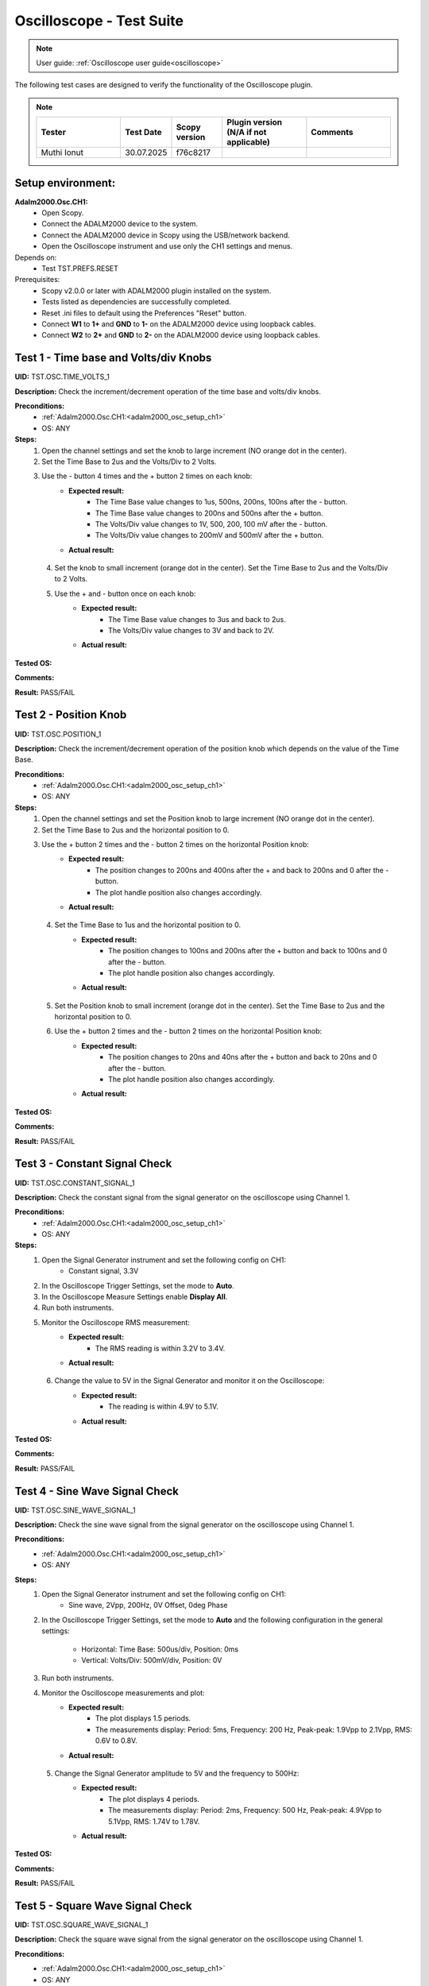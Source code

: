 .. _oscilloscope_tests:

Oscilloscope - Test Suite
=========================

.. note::

   User guide: :ref:`Oscilloscope user guide<oscilloscope>`

The following test cases are designed to verify the functionality of 
the Oscilloscope plugin.


.. note::
    .. list-table:: 
       :widths: 50 30 30 50 50
       :header-rows: 1

       * - Tester
         - Test Date
         - Scopy version
         - Plugin version (N/A if not applicable)
         - Comments
       * - Muthi Ionut  
         - 30.07.2025
         - f76c8217 
         - 
         - 

Setup environment:
------------------

.. _adalm2000_osc_setup_ch1:

**Adalm2000.Osc.CH1:**
    - Open Scopy.
    - Connect the ADALM2000 device to the system.
    - Connect the ADALM2000 device in Scopy using the USB/network backend.
    - Open the Oscilloscope instrument and use only the CH1 settings and menus.

Depends on:
    - Test TST.PREFS.RESET

Prerequisites:
    - Scopy v2.0.0 or later with ADALM2000 plugin installed on the system.
    - Tests listed as dependencies are successfully completed.
    - Reset .ini files to default using the Preferences "Reset" button.
    - Connect **W1** to **1+** and **GND** to **1-** on the ADALM2000 device
      using loopback cables.
    - Connect **W2** to **2+** and **GND** to **2-** on the ADALM2000 device
      using loopback cables.

Test 1 - Time base and Volts/div Knobs
--------------------------------------

.. _TST.OSC.TIME_VOLTS_1:

**UID:** TST.OSC.TIME_VOLTS_1

**Description:** Check the increment/decrement operation of the time base and 
volts/div knobs.

**Preconditions:**
    - :ref:`Adalm2000.Osc.CH1:<adalm2000_osc_setup_ch1>`
    - OS: ANY

**Steps:**
    1. Open the channel settings and set the knob to large increment 
       (NO orange dot in the center).
    2. Set the Time Base to 2us and the Volts/Div to 2 Volts.
    3. Use the - button 4 times and the + button 2 times on each knob:
        - **Expected result:**
            - The Time Base value changes to 1us, 500ns, 200ns, 100ns after the - button.
            - The Time Base value changes to 200ns and 500ns after the + button.
            - The Volts/Div value changes to 1V, 500, 200, 100 mV after the - button.
            - The Volts/Div value changes to 200mV and 500mV after the + button.
        - **Actual result:**

..
  Actual test result goes here.
..

    4. Set the knob to small increment (orange dot in the center).
       Set the Time Base to 2us and the Volts/Div to 2 Volts.
    5. Use the + and - button once on each knob:
        - **Expected result:**
            - The Time Base value changes to 3us and back to 2us.
            - The Volts/Div value changes to 3V and back to 2V.
        - **Actual result:**

..
  Actual test result goes here.
..


**Tested OS:**

..
  Details about the tested OS goes here.

**Comments:**

..
  Any comments about the test goes here.

**Result:** PASS/FAIL

..
  The result of the test goes here (PASS/FAIL).


Test 2 - Position Knob
-----------------------

.. _TST.OSC.POSITION_1:

**UID:** TST.OSC.POSITION_1

**Description:** Check the increment/decrement operation of the position knob 
which depends on the value of the Time Base.

**Preconditions:**
    - :ref:`Adalm2000.Osc.CH1:<adalm2000_osc_setup_ch1>`
    - OS: ANY

**Steps:**
    1. Open the channel settings and set the Position knob to large increment 
       (NO orange dot in the center).
    2. Set the Time Base to 2us and the horizontal position to 0.
    3. Use the + button 2 times and the - button 2 times on the horizontal Position knob:
        - **Expected result:**
            - The position changes to 200ns and 400ns after the + 
              and back to 200ns and 0 after the - button.
            - The plot handle position also changes accordingly.
        - **Actual result:**

..
  Actual test result goes here.
..

    4. Set the Time Base to 1us and the horizontal position to 0.
        - **Expected result:**
            - The position changes to 100ns and 200ns after the + button and 
              back to 100ns and 0 after the - button.
            - The plot handle position also changes accordingly.
        - **Actual result:**

..
  Actual test result goes here.
..

    5. Set the Position knob to small increment (orange dot in the center).
       Set the Time Base to 2us and the horizontal position to 0.
    6. Use the + button 2 times and the - button 2 times on the horizontal Position knob:
        - **Expected result:**
            - The position changes to 20ns and 40ns after the + button and 
              back to 20ns and 0 after the - button.
            - The plot handle position also changes accordingly.
        - **Actual result:**

..
  Actual test result goes here.
..


**Tested OS:**

..
  Details about the tested OS goes here.

**Comments:**

..
  Any comments about the test goes here.

**Result:** PASS/FAIL

..
  The result of the test goes here (PASS/FAIL).


Test 3 - Constant Signal Check
-------------------------------

.. _TST.OSC.CONSTANT_SIGNAL_1:

**UID:** TST.OSC.CONSTANT_SIGNAL_1

**Description:** Check the constant signal from the signal generator on the 
oscilloscope using Channel 1.

**Preconditions:**
    - :ref:`Adalm2000.Osc.CH1:<adalm2000_osc_setup_ch1>`
    - OS: ANY

**Steps:**
    1. Open the Signal Generator instrument and set the following config on CH1:
        - Constant signal, 3.3V
    2. In the Oscilloscope Trigger Settings, set the mode to **Auto**.
    3. In the Oscilloscope Measure Settings enable **Display All**.
    4. Run both instruments.
    5. Monitor the Oscilloscope RMS measurement:
        - **Expected result:**
            - The RMS reading is within 3.2V to 3.4V.
        - **Actual result:**

..
  it behaves as expected
..

    6. Change the value to 5V in the Signal Generator and monitor it on the Oscilloscope:
        - **Expected result:** 
            - The reading is within 4.9V to 5.1V.
        - **Actual result:**

..
  it behaves as expected
..


**Tested OS:**

..
  Ubuntu 20.04

**Comments:**

..
  Any comments about the test goes here.

**Result:** PASS/FAIL

..
  PASS


Test 4 - Sine Wave Signal Check
-------------------------------

.. _TST.OSC.SINE_WAVE_SIGNAL_1:

**UID:** TST.OSC.SINE_WAVE_SIGNAL_1

**Description:** Check the sine wave signal from the signal generator on the oscilloscope
using Channel 1.

**Preconditions:**
    - :ref:`Adalm2000.Osc.CH1:<adalm2000_osc_setup_ch1>`
    - OS: ANY

**Steps:**
    1. Open the Signal Generator instrument and set the following config on CH1:
        - Sine wave, 2Vpp, 200Hz, 0V Offset, 0deg Phase
    2. In the Oscilloscope Trigger Settings, set the mode to **Auto** and 
       the following configuration in the general settings:
        
        - Horizontal: Time Base: 500us/div, Position: 0ms
        - Vertical: Volts/Div: 500mV/div, Position: 0V
    3. Run both instruments.
    4. Monitor the Oscilloscope measurements and plot:
        - **Expected result:**
            - The plot displays 1.5 periods.
            - The measurements display: Period: 5ms, Frequency: 200 Hz,
              Peak-peak: 1.9Vpp to 2.1Vpp, RMS: 0.6V to 0.8V.
        - **Actual result:**

..
  Actual test result goes here.
..

    5. Change the Signal Generator amplitude to 5V and the frequency to 500Hz:
        - **Expected result:**
            - The plot displays 4 periods.
            - The measurements display: Period: 2ms, Frequency: 500 Hz,
              Peak-peak: 4.9Vpp to 5.1Vpp, RMS: 1.74V to 1.78V.
        - **Actual result:**

..
  Actual test result goes here.
..


**Tested OS:**

..
  Details about the tested OS goes here.

**Comments:**

..
  Any comments about the test goes here.

**Result:** PASS/FAIL

..
  The result of the test goes here (PASS/FAIL).


Test 5 - Square Wave Signal Check
---------------------------------

.. _TST.OSC.SQUARE_WAVE_SIGNAL_1:

**UID:** TST.OSC.SQUARE_WAVE_SIGNAL_1

**Description:** Check the square wave signal from the signal generator on 
the oscilloscope using Channel 1.

**Preconditions:**
    - :ref:`Adalm2000.Osc.CH1:<adalm2000_osc_setup_ch1>`
    - OS: ANY

**Steps:**
    1. Open the Signal Generator and set the following config on CH1:
        - Square wave, 5Vpp, 500Hz, 0V Offset, 0deg Phase
    2. In the Oscilloscope Trigger Settings, set the mode to **Auto** and
       the following configuration in the general settings:
        
        - Horizontal: Time Base: 500us/div, Position: 0ms
        - Vertical: Volts/Div: 1V/div, Position: 0V
    3. Run both instruments.
    4. Monitor the Oscilloscope measurements and plot:
        - **Expected result:**
            - The plot displays 4 square waves.
            - The measurements display: Period: 2ms, Frequency: 500 Hz,
              Amplitude: 4.9Vpp to 5.1Vpp, RMS: 2.4V to 2.6V.
        - **Actual result:**

..
  Actual test result goes here.
..

    5. Change the Signal Generator amplitude to 8V and the frequency to 2 kHz.
       Change the Oscilloscope Time Base to 200us/div:
        
        - **Expected result:**
            - The plot displays 6 square waves.
            - The measurements display: Period: 500us, Frequency: 2 kHz,
              Amplitude: 7.9Vpp to 8.1Vpp, RMS: 3.9V to 4.1V.
        
        - **Actual result:**

..
  Actual test result goes here.
..


**Tested OS:**

..
  Details about the tested OS goes here.

**Comments:**

..
  Any comments about the test goes here.

**Result:** PASS/FAIL

..
  The result of the test goes here (PASS/FAIL).


Test 6 - Triangle Wave Signal Check
-----------------------------------

.. _TST.OSC.TRIANGLE_WAVE_SIGNAL_1:

**UID:** TST.OSC.TRIANGLE_WAVE_SIGNAL_1

**Description:** Check the triangle wave signal from the signal generator on 
the oscilloscope using Channel 1.

**Preconditions:**
    - :ref:`Adalm2000.Osc.CH1:<adalm2000_osc_setup_ch1>`
    - OS: ANY

**Steps:**
    1. Open the Signal Generator and set the following config on CH1:
        - Triangle wave, 4Vpp, 2kHz, 0V Offset, 0deg Phase
    2. In the Oscilloscope Trigger Settings, set the mode to **Auto** and
       the following configuration in the general settings:
        
        - Horizontal: Time Base: 200us/div, Position: 0ms
        - Vertical: Volts/Div: 1V/div, Position: 0V
    3. Run both instruments.
    4. Monitor the Oscilloscope measurements and plot:
        - **Expected result:**
            - The plot displays 6 triangle waves.
            - The measurements display: Period: 500us, Frequency: 2 kHz,
              Peak-peak: 3.9Vpp to 4.1Vpp, RMS: 1.0V to 1.2V.
        - **Actual result:**

..
  Actual test result goes here.
..

    5. Change the Signal Generator amplitude to 5V and the frequency to 20kHz.
       Change the Oscilloscope Time Base to 20us/dev.
        
        - **Expected result:**
            - The plot displays 6 triangle waves.
            - The measurements display: Period: 50us, Frequency: 20 kHz,
              Peak-peak: 4.9Vpp to 5.1Vpp, RMS: 1.3V to 1.5V.
        
        - **Actual result:**

..
  Actual test result goes here.
..

              
**Tested OS:**

..
  Details about the tested OS goes here.

**Comments:**

..
  Any comments about the test goes here.

**Result:** PASS/FAIL

..
  The result of the test goes here (PASS/FAIL).


Test 7 - Rising/Falling Ramp Sawtooth Wave
------------------------------------------

.. _TST.OSC.RAMP_SAWTOOTH_WAVE_SIGNAL_1:

**UID:** TST.OSC.RAMP_SAWTOOTH_WAVE_SIGNAL_1

**Description:** Check the rising and falling ramp sawtooth wave signal from 
the signal generator on the oscilloscope using Channel 1.

**Preconditions:**
    - :ref:`Adalm2000.Osc.CH1:<adalm2000_osc_setup_ch1>`
    - OS: ANY

**Steps:**
    1. Open the Signal Generator and set the following config on CH1:
        - Rising Ramp Sawtooth, 8Vpp, 20kHz, 0V Offset, 0deg Phase.
    2. In the Oscilloscope Trigger Settings, set the mode to **Auto** and
       the following configuration in the general settings:
        
        - Horizontal: Time Base: 10us/div, Position: 0ms
        - Vertical: Volts/Div: 2V/div, Position: 0V
    3. Run both instruments.
    4. Monitor the Oscilloscope measurements and plot:
        - **Expected result:**
            - The plot displays 3 sawtooth waves.
            - The measurements display: Period: 50us, Frequency: 20 kHz,
              Peak-peak: 7.9Vpp to 8.1Vpp, RMS: 2.2V to 2.4V.
        - **Actual result:**

..
  Actual test result goes here.
..

    5. Change the Signal Generator configuration to Falling Ramp Sawtooth:
        - **Expected result:**
            - The plot displays 3 sawtooth waves.
            - The measurements display: Period: 50us, Frequency: 20 kHz,
              Peak-peak: 7.9Vpp to 8.1Vpp, RMS: 2.2V to 2.4V.
        - **Actual result:**

..
  Actual test result goes here.
..

              
**Tested OS:**

..
  Details about the tested OS goes here.

**Comments:**

..
  Any comments about the test goes here.

**Result:** PASS/FAIL

..
  The result of the test goes here (PASS/FAIL).


Test 8 - Cursor Reading Check
------------------------------

.. _TST.OSC.CURSOR_READING_1:

**UID:** TST.OSC.CURSOR_READING_1

**Description:** Check the cursor reading value on the oscilloscope using 
Channel 1.

**Preconditions:**
    - :ref:`Adalm2000.Osc.CH1:<adalm2000_osc_setup_ch1>`
    - OS: ANY

**Steps:**
    1. Open the Signal Generator and set the following config on CH1:
        - Sine wave, 2Vpp, 200Hz, 0V Offset, 0deg Phase
    2. In the Oscilloscope Trigger Settings, set the mode to **Auto** and
       the following configuration in the general settings:
        
        - Horizontal: Time Base: 1ms/div, Position: 0ms
        - Vertical: Volts/Div: 500mV/div, Position: 0V
        - Enable **Cursors** and disable **Measure**.
    3. Run both instruments.
    4. Adjust the horizontal cursors to measure the period (place cursor
       T2 on the positive-going zero crossing point and T1 on the adjacent
       positive-going zero crossing point):
        
        - **Expected result:**
            - The frequency 1/ΔT is around 200Hz.
        
        - **Actual result:**

..
  Actual test result goes here.
..

    5. Adjust the vertical cursors to measure the peak-peak amplitude:
       place cursor V1 on the crest and V2 on the bottom of the sine wave:
        
        - **Expected result:**
            - The peak-peak amplitude is around 2V.
        
        - **Actual result:**

..
  Actual test result goes here.
..

    6. In the Cursors Settings menu turn off the Horizontal cursors:
        - **Expected result:**
            - The horizontal cursors disappear from the plot as well as from the readouts.
        - **Actual result:**

..
  Actual test result goes here.
..

    7. In the Cursors Settings menu turn off the Vertical cursors:
        - **Expected result:**
            - The vertical cursors disappear from the plot as well as from the readouts.
        - **Actual result:**

..
  Actual test result goes here.
..

              
**Tested OS:**

..
  Details about the tested OS goes here.

**Comments:**

..
  Any comments about the test goes here.

**Result:** PASS/FAIL

..
  The result of the test goes here (PASS/FAIL).

    
Test 9 - Trigger Function Check
-------------------------------

.. _TST.OSC.TRIGGER_FUNCTION_1:

**UID:** TST.OSC.TRIGGER_FUNCTION_1

**Description:** Check the trigger function on the oscilloscope using Channel 1
with different trigger configurations.

**Preconditions:**
    - :ref:`Adalm2000.Osc.CH1:<adalm2000_osc_setup_ch1>`
    - OS: ANY

**Steps:**
    1. Open the Signal Generator and set the following config on CH1:
        - Triangle wave, 5Vpp, 200Hz
    2. In the Oscilloscope set the following:
        - Time Base to 1ms/div, Position to 0ms
        - Volts/Div to 1V/div, Position to 0V
    3. Open the Oscilloscope Trigger Settings and set the following configuration:
        - Trigger mode: Auto
        - Internal: ON
        - Source: channel 1
        - Level: 0, Hysteresis: 50mV
        - Condition: Rising Edge
    4. Run both instruments.
    5. Check the Oscilloscope plot:
        - **Expected result:**
            - The plot time handle is centered at the rising edge of the triangle wave.
            - The signal is static (not moving around at each triggered sample).
        - **Actual result:**

..
  Actual test result goes here.
..

    6. Change the Trigger Condition to Falling Edge:
        - **Expected result:**
            - The plot time handle is centered at the falling edge of the triangle wave.
            - The signal is static (not moving around at each triggered sample).
        - **Actual result:**

..
  Actual test result goes here.
..

    7. Change the Trigger Condition to Rising Edge 
    8. Set the Hysteresis value to 1.25V and Level to -1.7V:
        - **Expected result:**
            - The signal on the plot is not triggered and unstable.
            - The plot level is outside the triggered range of ~1.3V to +2.5V.
        - **Actual result:**

..
  Actual test result goes here.
..

    8. Set the Hysteresis value to 1.25V and Level to -1.2V:
        - **Expected result:**
            - The signal on the plot is triggered and stable.
            - The plot level is in the triggered range of ~1.3V to +2.5V.
        - **Actual result:**

..
  Actual test result goes here.
..

    9. Set the Hysteresis value to 2.5V and Level to -2.5V:
        - **Expected result:**
            - The signal on the plot is not triggered and unstable.
            - The plot level is outside the triggered range of 0V to +2.5V.
        - **Actual result:**

..
  Actual test result goes here.
..

    10. Set the Hysteresis value to 2.5V and Level to 0.1V:
         - **Expected result:**
            - The signal on the plot is triggered and stable.
            - The plot level is in the triggered range of 0V to +2.5V.
         - **Actual result:**

..
  Actual test result goes here.
..

    11. Set the Hysteresis value to 2.5V and Level to 3V:
         - **Expected result:**
            - The signal on the plot is not triggered and unstable.
            - The plot level is outside the triggered range of 0V to +2.5V.
         - **Actual result:**

..
  Actual test result goes here.
..

              
**Tested OS:**

..
  Details about the tested OS goes here.

**Comments:**

..
  Any comments about the test goes here.

**Result:** PASS/FAIL

..
  The result of the test goes here (PASS/FAIL).


Test 10 - Math Channel Operations
---------------------------------

.. _TST.OSC.MATH_CHANNEL:

**UID:** TST.OSC.MATH_CHANNEL

**Description:** Check the math channel operations on the oscilloscope using Channel 1.

**Preconditions:**
    - :ref:`Adalm2000.Osc.CH1:<adalm2000_osc_setup_ch1>`
    - OS: ANY

**Steps:**
    1. Open the Signal Generator and set the following config:
        - Channel 1: Sine wave, 5Vpp, 500Hz
        - Channel 2: Square wave, 2Vpp, 500Hz
    2. In the Oscilloscope set the following:
        - Time Base to 500us/div, Position to 0ms
        - Volts/Div to 1V/div, Position to 0V
        - Trigger mode: Auto
    3. Run both instrument.
    4. Add a Math Channel (using the + button beside Channel 2) with the following function:
        - *sqrt(t0*t0)*
        - **Expected result:**
            - The plot contains a new Channel having all the samples from Channel 1.
        - **Actual result:**

..
  Actual test result goes here.
..

    5.  Add a new Math Channel with the following function:
         - *2\*(t1+t1)*
         - **Expected result:**
            - The plot contains a new Channel having the amplitude of 
              Channel 2 increased 4 times.
         - **Actual result:**

..
  Actual test result goes here.
..

    6. Change the Signal Generator configuration to:
        - Channel 1: Square wave, 5Vpp, 200Hz
        - Channel 2: Sine wave, 3Vpp, 200Hz
    7. Add a new Math channel with the following function and verify the measurements:
        - *t0+t1*
        - **Expected result:**
            - The plot contains a new Channel having the sum of Channel 1 and Channel 2.
            - Math channel measurement: Vpp: 8V, Period: 5ms, Frequency: 200Hz.
        - **Actual result:**

..
  Actual test result goes here.
..


**Tested OS:**

..
  Details about the tested OS goes here.

**Comments:**

..
  Any comments about the test goes here.

**Result:** PASS/FAIL

..
  The result of the test goes here (PASS/FAIL).


Test 11 - FFT Function
-----------------------

.. _TST.OSC.FFT_FUNCTION:

**UID:** TST.OSC.FFT_FUNCTION

**Description:** Check the FFT function on the oscilloscope.

**Preconditions:**
    - :ref:`Adalm2000.Osc.CH1:<adalm2000_osc_setup_ch1>`
    - OS: ANY

**Steps:**
    1. Open the Signal Generator and set the following config:
        - Channel 1: Square wave, 5Vpp, 1kHz
    2. In the Oscilloscope set the following:
        - Channel1 Horizontal: Time Base: 5ms/div, Position: 0ms
        - Channel1 Vertical: Volts/Div: 1V/div, Position: 0V
    3. From Oscilloscope settings set FFT to ON.
    4. Run the Oscilloscope and verify the plot:
        - **Expected result:** The resulting spectrum shows 
          a series of peaks at the fundamental frequency and its harmonics.
        - **Actual result:**

..
  Actual test result goes here.
..


**Tested OS:**

..
  Details about the tested OS goes here.

**Comments:**

..
  Any comments about the test goes here.

**Result:** PASS/FAIL

..
  The result of the test goes here (PASS/FAIL).


Test 12 - XY Function
----------------------

.. _TST.OSC.XY_FUNCTION:

**UID:** TST.OSC.XY_FUNCTION

**Description:** Check the XY function on the oscilloscope.
The plot displays the current vs voltage characteristics of a PN junction diode.

**Preconditions:**
    - :ref:`Adalm2000.Osc.CH1:<adalm2000_osc_setup_ch1>`
    - OS: ANY

**Steps:**
    1. Open the Signal Generator and set the following config:
        - Channel 1: Sine wave, 4Vpp, 100Hz, 3V Offset
    2. In the Oscilloscope set the following:
        - General Settings: XY (View): ON
        - Channel 1 on the X Axis and Channel 2 on the Y Axis.
    3. Run both instruments.
        - **Expected result:** The plot displays a horizontal line on level 
          0 of the Y-Axis and in range 1 to 5 on the X-Axis.

        - **Actual result:**

..
  Actual test result goes here.
..

    4. Change the Signal Generator offset to 2V:
        - **Expected result:** The plot displays a horizontal line on level 
          0 of the Y-Axis and in range 0 to 4 on the X-Axis.

        - **Actual result:**

..
  Actual test result goes here.
..

    5. Set the X-Y configuration to CH1 on both X-Axis and Y-Axis:
        - **Expected result:** The plot displays a diagonal line 
          in the range 0 to 4 on both axes.
        - **Actual result:**

..
  Actual test result goes here.
..

    6. Set the X-Y configuration to CH2 on X-Axis and CH1 on Y-Axis:
        - **Expected result:** The plot displays a vertical line 
          from 0 to 4 on the Y-Axis and 0 on the X-Axis.
        - **Actual result:**

..
  Actual test result goes here.
..


**Tested OS:**

..
  Details about the tested OS goes here.

**Comments:**

..
  Any comments about the test goes here.

**Result:** PASS/FAIL

..
  The result of the test goes here (PASS/FAIL).
        

Test 13 - Export feature
------------------------

.. _TST.OSC.EXPORT_FEATURE:

**UID:** TST.OSC.EXPORT_FEATURE

**Description:** Check the data export feature on the oscilloscope.

**Preconditions:**
    - :ref:`Adalm2000.Osc.CH1:<adalm2000_osc_setup_ch1>`
    - OS: ANY

**Steps**:
    1. Open the Signal Generator and set the following config:
        - Channel 1: Sine wave, 2Vpp, 200Hz
        - Channel 2: Square wave, 5Vpp, 500Hz
    2. In the Oscilloscope set the following:
        - Channel 1 Horizontal: Time Base: 1ms/div, Position: 0ms
        - Channel 1 Vertical: Volts/Div: 1V/div, Position: 0V
    3. Run both instruments.
    4. In the Oscilloscope, open the General Settings Menu:
        - Turn off "Export All".
        - From the dropdown list only choose Channel 1.
    5. Click **Export** and choose a name, the CSV format and location to save the file.
        - **Expected result:** The file is saved successfully at the 
          specified location.
        - **Actual result:**

..
  it behave as expected
..

    6. Open the file and verify the data.
        - **Expected result:**
            - The first 7 lines of the CSV contain metadata such as: timestamp, 
              device name, number of samples, sample rate, instrument name.
            - The file contains 3 columns: sample number, time, voltage.
            - The data matches with that samples displayed on the plot.
        - **Actual result:**

..
  it behave as expected
..

    7. In the Export menu, turn on "Export All".
    8. Click **Export** and choose a name, the CSV format and location to save the file.
        - **Expected result:** The file is saved successfully at the 
          specified location.
        - **Actual result:**

..
   it behave as expected
..

    9. Open the file and verify the data.
        - **Expected result:**
            - The first 7 lines of the CSV contain metadata such as: timestamp, 
              device name, number of samples, sample rate, instrument name.
            - The file contains 4 columns: sample number, time, voltage1, voltage2.
            - The data matches with that samples displayed on the plot.
        - **Actual result:**

..
   it behave as expected
..


**Tested OS:**

..
  Ubuntu 20.04

**Comments:**

..
  Any comments about the test goes here.

**Result:** PASS/FAIL

..
  PASS


Test 14 - Software AC coupling
-----------------------------------------

.. _TST.OSC.SOFTWARE_AC_COUPLING:

**UID:** TST.OSC.SOFTWARE_AC_COUPLING

**Description:** Check the software AC coupling feature on the oscilloscope.
The Signal Generator will output a sine wave with a 3V DC offset and 
the Oscilloscope should be able to center the trace at 0V.

**Preconditions:**
    - :ref:`Adalm2000.Osc.CH1:<adalm2000_osc_setup_ch1>`
    - OS: ANY

**Steps:**
    1. Open the Signal Generator and set the following config:
        - Channel 1: Sine wave, 2Vpp, 1kHz, 3V Offset
    2. In the Oscilloscope set the following:
        - Channel 1 Horizontal: Time Base: 200us/div, Position: 0ms
        - Channel 1 Vertical: Volts/Div: 1V/div, Position: 0V
    3. Run both instruments.
    4. In the Oscilloscope Channel 1 Settings turn on Software AC Coupling.
        - **Expected result:**
            - The trace moves towards 0V until it is centered at level 0V.
            - The measurement Mean is around 0V.
        - **Actual result:**

..
  Actual test result goes here.
..

    5. Turn off Software AC Coupling.
        - **Expected result:**
            - The trace moves back to the original position.
            - The measurement Mean is around 0V.
        - **Actual result:**

..
  Actual test result goes here.
..


**Tested OS:**

..
  Details about the tested OS goes here.

**Comments:**

..
  Any comments about the test goes here.

**Result:** PASS/FAIL

..
  The result of the test goes here (PASS/FAIL).


Test 15 - Probe Attenuation
---------------------------

.. _TST.OSC.PROBE_ATTENUATION:

**UID:** TST.OSC.PROBE_ATTENUATION

**Description:** Check the probe attenuation feature on the oscilloscope.

**Preconditions:**
    - :ref:`Adalm2000.Osc.CH1:<adalm2000_osc_setup_ch1>`
    - OS: ANY

**Steps:**
    1. Open the Signal Generator and set the following config:
        - Channel 1: Sine wave, 2Vpp, 1kHz
    2. In the Oscilloscope set the following:
        - Channel 1 Horizontal: Time Base: 200us/div, Position: 0ms
        - Channel 1 Vertical: Volts/Div: 1V/div, Position: 0V
    3. Enable the Measurement feature and turn on Display All.
    4. Run both instruments.
    5. In the Channel 1 settings of the Oscilloscope set Probe Attenuation to 0.1.
        - **Expected result:**
            - The measurement Vpp is 200mV.
            - The Volts/Div is 100mV.
        - **Actual result:**

..
  Actual test result goes here.
..

    6. Change the Probe Attenuation to 100.
        - **Expected result:**
            - The measurement Vpp is 200V.
            - The Volts/Div is 100V.
        - **Actual result:**

..
  Actual test result goes here.
..

    7. Change the Probe Attenuation to 1.
        - **Expected result:**
            - The measurement Vpp is 2V.
            - The Volts/Div is 1V.
        - **Actual result:**

..
  Actual test result goes here.
..


**Tested OS:**

..
  Details about the tested OS goes here.

**Comments:**

..
  Any comments about the test goes here.

**Result:** PASS/FAIL

..
  The result of the test goes here (PASS/FAIL).


Test 16 - External Trigger
--------------------------

.. _TST.OSC.EXTERNAL_TRIGGER:

**UID:** TST.OSC.EXTERNAL_TRIGGER

**Description:** Check the external trigger feature on the oscilloscope 
using the TI pin and the digital DIO1 pin of the ADALM2000 device.

**Preconditions:**
    - :ref:`Adalm2000.Osc.CH1:<adalm2000_osc_setup_ch1>`
    - Disconnect 1+ and 1- from any loopback cables.
    - Connect 2+ to W2 and 2- to GND using loopback cables.
    - Connect TI to DIO0 using loopback cables.
    - OS: ANY

**Steps:**
    1. Open the Signal Generator and set the following config:
        - Channel 2: Sine wave, 5Vpp, 5kHz
    2. Open the Pattern Generator and set the following config:
        - DIO0: Clock, 5kHz
    3. In the Oscilloscope set the Channel 2 TimeBase to 500us.
    4. In the Oscilloscope Trigger settings set the following:
        - Mode: normal
        - Internal: OFF
        - Digital: ON
        - Source: External Trigger In
        - Condition: Rising Edge
    5. Run all instruments:
        - **Expected result:** The 5Vpp sinewave is displayed on CH2 
          of the Osc plot.
        - **Actual result:**

..
  Actual test result goes here.
..

    6. Stop the Pattern Generator:
        - **Expected result:** The plot stops updating and the status 
          displays "Waiting".
        - **Actual result:**

..
  Actual test result goes here.
..

    7. Stop the Pattern Generator.
    8. Open the Logic Analyzer and set a Rising Edge trigger on DIO1.
    9. In the Oscilloscope Trigger settings set the following:
        - Mode: normal
        - Internal: OFF
        - Digital: ON
        - Source: Logic Analyzer
        - **Expected result:**
            - The plot is not trigger and the status displays "Waiting".
        - **Actual result:**

..
  Actual test result goes here.
..

    10. Open the DigitalIO, detach the instrument and run it.
    11. Manually toggle DIO1 from output to input and viceversa:
         - **Expected result:**
            - The Osc plot is triggered when toggling the digital pin.
         - **Actual result:**

..
  Actual test result goes here.
..


**Tested OS:**

..
  Details about the tested OS goes here.

**Comments:**

..
  Any comments about the test goes here.

**Result:** PASS/FAIL

..
  The result of the test goes here (PASS/FAIL).


Test 17 - Autoset
-----------------

.. _TST.OSC.AUTOSET:

**UID:** TST.OSC.AUTOSET

**Description:** Check the Autoset feature on the oscilloscope.
A sinewave is fed by the Signal Generator, captured with the Oscilloscope 
using a configuration that displays too many periods on the plot.

**Preconditions:**
    - :ref:`Adalm2000.Osc.CH1:<adalm2000_osc_setup_ch1>`
    - OS: ANY

**Steps:**
    1. Open the Signal Generator and set the following config:
        - Channel 1: Sine wave, 5Vpp, 20kHz
    2. In the Oscilloscope set the following:
        - Channel 1 Horizontal: Time Base: 200us/div, Position: -200us
        - Channel 1 Vertical: Volts/Div: 500mV/div, Position: 2.5V
        - In the Trigger Settings set the analog level to 5V.
        - In the Trigger Settings set the trigger mode to Auto.
    3. Open the Channel 1 settings menu and click Autoset while running both instruments:
        - **Expected result:**
            - The plot displays less periods of the sinewave.
            - The vertical Volts/div are adjusted to 1V.
            - The horizontal Time Base is adjusted to 50us/div.
            - The horizontal and vertical positions are at 0.
            - The trigger level is at 0V.
        - **Actual result:**

..
  it behaves as expected
..


**Tested OS:**

..
  Ubuntu 20.4

**Comments:**

..
  Any comments about the test goes here.

**Result:** PASS/FAIL

..
  PASS


Test 18 - Print Plot
---------------------

.. _TST.OSC.PRINT_PLOT:

**UID:** TST.OSC.PRINT_PLOT

**Description:** Check the Print feature on the oscilloscope.

**Preconditions:**
    - :ref:`Adalm2000.Osc.CH1:<adalm2000_osc_setup_ch1>`
    - OS: ANY

**Steps:**
    1. Open the Signal Generator and set the following config:
        - Channel 1: Sine wave, 5Vpp, 20kHz
    2. In the Oscilloscope set the following:
        - Channel 1 Horizontal: Time Base: 200us/div, Position: 0us
        - Channel 1 Vertical: Volts/Div: 500mV/div, Position: 0V
    3. Run both instruments.
    4. Click the Print button and choose a name and location for the PDF file:
        - **Expected result:**
            - The file is saved successfully at the specified location.
        - **Actual result:**

..
  Actual test result goes here.
..

    5. Open the file and verify the data.
        - **Expected result:**
            - The file contains a screenshot of the instrument with inverted colors.
        - **Actual result:**

..
  Actual test result goes here.
..


**Tested OS:**

..
  Details about the tested OS goes here.

**Comments:**

..
  Any comments about the test goes here.

**Result:** PASS/FAIL

..
  The result of the test goes here (PASS/FAIL).


Test 19 - Curve style
----------------------

.. _TST.OSC.CURVE_STYLE:

**UID:** TST.OSC.CURVE_STYLE

**Description:** Check the curve style feature on the oscilloscope 
and plot the signal using lines, dots, sticks or steps.

**Preconditions:**
    - :ref:`Adalm2000.Osc.CH1:<adalm2000_osc_setup_ch1>`
    - OS: ANY

**Steps:**
    1. Open the Signal Generator and set the following config:
        - Channel 1: Sine wave, 5Vpp, 5kHz
    2. In the Oscilloscope set the following:
        - Channel 1 Horizontal: Time Base: 10us/div, Position: 0us
        - Channel 1 Vertical: Volts/Div: 1V/div, Position: 0V
    3. Run both instruments.
    4. Open the Channel 1 settings menu and set the curve style to Dots:
        - **Expected result:**
            - The plot is displayed using dots (when zoomed in to samples).
        - **Actual result:**

..
  Actual test result goes here.
..

    5. Set the curve style to Sticks:
        - **Expected result:**
            - The plot is displayed using lines (the sinewave looks "full").
        - **Actual result:**

..
  Actual test result goes here.
..

    6. Set the curve style to Smooth:
        - **Expected result:**
            - The plot is displayed using a smoother lines.
        - **Actual result:**

..
  Actual test result goes here.
..


**Tested OS:**

..
  Details about the tested OS goes here.

**Comments:**

..
  Any comments about the test goes here.

**Result:** PASS/FAIL

..
  The result of the test goes here (PASS/FAIL).


Test 20 - Gating
-------------------------

.. _TST.OSC.GATING:

**UID:** TST.OSC.GATING

**Description:** Check the Gating feature on the oscilloscope.
Apply the measurements on a gated portion of the acquired signal.

**Preconditions:**
    - :ref:`Adalm2000.Osc.CH1:<adalm2000_osc_setup_ch1>`
    - OS: ANY

**Steps:**
    1. Open the Signal Generator and set the following config:
        - Channel 1: Sine wave, 5Vpp, 10kHz
    2. In the Oscilloscope set the following:
        - Channel 1 Horizontal: Time Base: 10us/div, Position: 0us
        - Channel 1 Vertical: Volts/Div: 1V/div, Position: 0V
    3. Enable Measurements, turn on on Display All.
    4. Enable Gating and set the sliders to two consecutive zero-crossing points
       of the sine wave:
        
        - **Expected result:**
            - The measurement Vpp is half the set amplitude: 2.5V.
        
        - **Actual result:**

..
  Actual test result goes here.
..

    5. Move the sliders to the left and right ends of the plot:
        - **Expected result:**
            - The measurement Vpp is the set amplitude: 5V.
        - **Actual result:**

..
  Actual test result goes here.
..


**Tested OS:**

..
  Details about the tested OS goes here.

**Comments:**

..
  Any comments about the test goes here.

**Result:** PASS/FAIL

..
  The result of the test goes here (PASS/FAIL).


Test 21 - Histogram
--------------------

.. _TST.OSC.HISTOGRAM:

**UID:** TST.OSC.HISTOGRAM

**Description:** Check the Histogram feature on the oscilloscope.

**Preconditions:**
    - :ref:`Adalm2000.Osc.CH1:<adalm2000_osc_setup_ch1>`
    - OS: ANY

**Steps:**
    1. Open the Signal Generator and set the following config:
        - Channel 1: Square wave, 5Vpp, 10kHz
    2. In the Oscilloscope set the following:
        - Channel 1 Horizontal: Time Base: 10us/div, Position: 0ms
        - Channel 1 Vertical: Volts/Div: 1V/div, Position: 0V
    3. Run both instruments.
    4. In the Oscilloscope General settings menu enable the Histogram:
        - **Expected result:**
            - A histogram is displayed above the time plot.
        - **Actual result:**

..
  Actual test result goes here.
..

    5. Change the Signal Generator to output a Square wave:
        - **Expected result:**
            - The histogram shows the min and max of the square wave.
        - **Actual result:**

..
  Actual test result goes here.
..


**Tested OS:**

..
  Details about the tested OS goes here.

**Comments:**

..
  Any comments about the test goes here.

**Result:** PASS/FAIL

..
  The result of the test goes here (PASS/FAIL).


Test 22 - ADC Digital Filters
-------------------------------

.. _TST.OSC.ADC_DIGITAL_FILTERS:

**UID:** TST.OSC.ADC_DIGITAL_FILTERS

**Description:** Check the ADC digital Filter calibration.

**Preconditions:**
    - :ref:`Adalm2000.Osc.CH1:<adalm2000_osc_setup_ch1>`
    - OS: ANY

**Resources:**
    - `ADC Digital Filters documentation<https://wiki.analog.com/university/tools/m2k/scopy/adcdigitalfilters>``

**Steps:**
    1. Open the Signal Generator and set the following config on CH1:
        - Square wave, 2Vpp, 1kHz
    2. In the Oscilloscope set the following:
        - Channel 1 Horizontal: Time Base: 200ms/div, Position: 0ms
        - Channel 1 Vertical: Volts/Div: 500mV/div, Position: 0V
    3. TBD

**Tested OS:**

..
  Details about the tested OS goes here.

**Comments:**

..
  Any comments about the test goes here.

**Result:** PASS/FAIL

..
  The result of the test goes here (PASS/FAIL).


